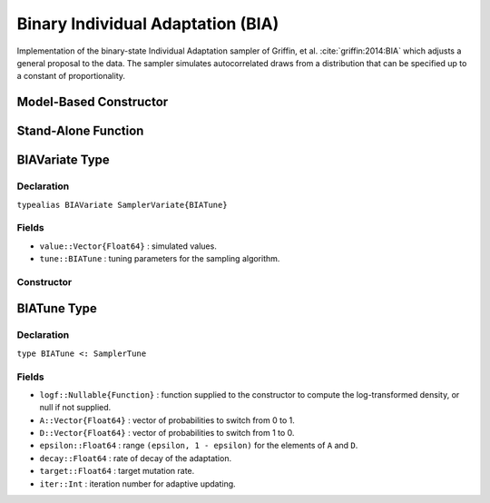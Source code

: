 .. index:: Sampling Functions; Binary Individual Adaptation

.. _section-BIA:

Binary Individual Adaptation (BIA)
----------------------------------

Implementation of the binary-state Individual Adaptation sampler of Griffin, et al. :cite:`griffin:2014:BIA` which adjusts a general proposal to the data. The sampler simulates autocorrelated draws from a distribution that can be specified up to a constant of proportionality.

Model-Based Constructor
^^^^^^^^^^^^^^^^^^^^^^^

.. function:: BIA(params::ElementOrVector{Symbol}; args...)

    Construct a ``Sampler`` object for BIA sampling.  Parameters are assumed to have binary numerical values (0 or 1).

    **Arguments**

        * ``params`` : stochastic node(s) to be updated with the sampler.
        * ``args...`` : additional keyword arguments to be passed to the ``BIAVariate`` constructor.

    **Value**

        Returns a ``Sampler{BIATune}`` type object.

    **Example**

        See the :ref:`Pollution <example-Pollution>` and other :ref:`section-Examples`.

Stand-Alone Function
^^^^^^^^^^^^^^^^^^^^

.. function:: sample!(v::BIAVariate)

    Draw one sample from a target distribution using the BIA sampler.  Parameters are assumed to have binary numerical values (0 or 1).

    **Arguments**

        * ``v`` : current state of parameters to be simulated.

    **Value**

        Returns ``v`` updated with simulated values and associated tuning parameters.

    .. _example-bia:

    **Example**

        .. literalinclude:: bia.jl
            :language: julia


.. index:: Sampler Types; BIAVariate

BIAVariate Type
^^^^^^^^^^^^^^^

Declaration
```````````

``typealias BIAVariate SamplerVariate{BIATune}``

Fields
``````

* ``value::Vector{Float64}`` : simulated values.
* ``tune::BIATune`` : tuning parameters for the sampling algorithm.

Constructor
```````````

.. function:: BIAVariate(x::AbstractVector{T<:Real}, logf::Function; \\
                         A::Vector{Float64} = ones(x) / length(x), \\
                         D::Vector{Float64} = ones(x) / length(x), \\
                         epsilon::Real = 0.01 / length(x), decay::Real = 0.55, \\
                         target::Real = 0.45)

    Construct a ``BIAVariate`` object that stores simulated values and tuning parameters for BIA sampling.

    **Arguments**

        * ``x`` : initial values.
        * ``logf`` : function that takes a single ``DenseVector`` argument of parameter values at which to compute the log-transformed density (up to a normalizing constant).
        * ``A`` : vector of probabilities to switch the elements of ``x`` from 0 to 1 (i.e. added).
        * ``D`` : vector of probabilities to switch elements from 1 to 0 (i.e. deleted).
        * ``epsilon`` : range ``(epsilon, 1 - epsilon)`` for the elements of ``A`` and ``D``, where ``0 < epsilon < 0.5``.
        * ``decay`` : rate of decay of the adaptation, where ``0.5 < decay <= 1.0``.
        * ``target`` : target mutation rate, where ``0.0 < target < 1.0``.

    **Value**

        Returns a ``BIAVariate`` type object with fields set to the supplied ``x`` and tuning parameter values.

.. index:: Sampler Types; BIATune

BIATune Type
^^^^^^^^^^^^^

Declaration
```````````

``type BIATune <: SamplerTune``

Fields
``````

* ``logf::Nullable{Function}`` : function supplied to the constructor to compute the log-transformed density, or null if not supplied.
* ``A::Vector{Float64}`` : vector of probabilities to switch from 0 to 1.
* ``D::Vector{Float64}`` : vector of probabilities to switch from 1 to 0.
* ``epsilon::Float64`` : range ``(epsilon, 1 - epsilon)`` for the elements of ``A`` and ``D``.
* ``decay::Float64`` : rate of decay of the adaptation.
* ``target::Float64`` : target mutation rate.
* ``iter::Int`` : iteration number for adaptive updating.
